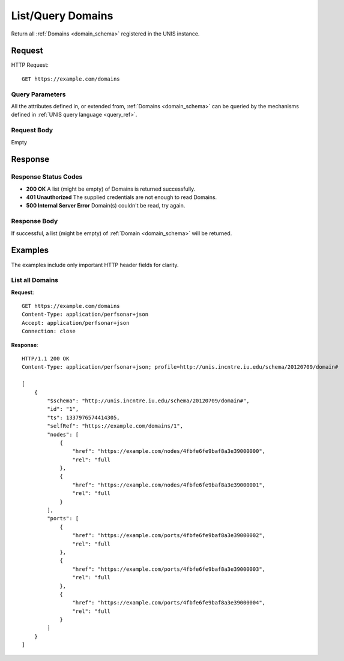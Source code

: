 .. _domain_list:

List/Query Domains
===================

Return all :ref:`Domains <domain_schema>` registered in the UNIS instance.

Request
-------

HTTP Request::

    GET https://example.com/domains

Query Parameters
~~~~~~~~~~~~~~~~~

All the attributes defined in, or extended from,
:ref:`Domains <domain_schema>` can be queried by the mechanisms defined in
:ref:`UNIS query language <query_ref>`.
   

Request Body
~~~~~~~~~~~~

Empty


Response
--------

Response Status Codes
~~~~~~~~~~~~~~~~~~~~~~
* **200 OK** A list (might be empty) of Domains is returned successfully.
* **401 Unauthorized** The supplied credentials are not enough to read Domains.
* **500 Internal Server Error** Domain(s) couldn't be read, try again.

Response Body
~~~~~~~~~~~~~

If successful, a list (might be empty) of :ref:`Domain <domain_schema>`
will be returned.



Examples
--------

The examples include only important HTTP header fields for clarity.

List all Domains
~~~~~~~~~~~~~~~~~~

**Request**::
    
    GET https://example.com/domains
    Content-Type: application/perfsonar+json
    Accept: application/perfsonar+json
    Connection: close
    

**Response**::
    
    HTTP/1.1 200 OK
    Content-Type: application/perfsonar+json; profile=http://unis.incntre.iu.edu/schema/20120709/domain#
    
    [
        {
            "$schema": "http://unis.incntre.iu.edu/schema/20120709/domain#",
            "id": "1",
            "ts": 1337976574414305,
            "selfRef": "https://example.com/domains/1",
            "nodes": [
                {
                    "href": "https://example.com/nodes/4fbfe6fe9baf8a3e39000000",
                    "rel": "full
                },
                {
                    "href": "https://example.com/nodes/4fbfe6fe9baf8a3e39000001",
                    "rel": "full
                }
            ],
            "ports": [
                {
                    "href": "https://example.com/ports/4fbfe6fe9baf8a3e39000002",
                    "rel": "full
                },
                {
                    "href": "https://example.com/ports/4fbfe6fe9baf8a3e39000003",
                    "rel": "full
                },
                {
                    "href": "https://example.com/ports/4fbfe6fe9baf8a3e39000004",
                    "rel": "full
                }
            ]
        }
    ]
